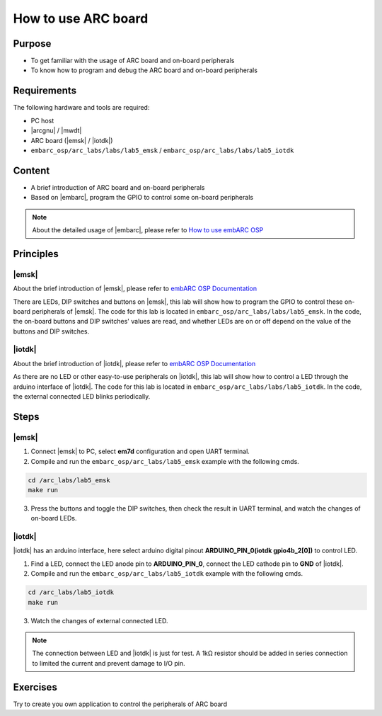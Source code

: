.. _lab5:

How to use ARC board
#######################

Purpose
=======
- To get familiar with the usage of ARC board and on-board peripherals
- To know how to program and debug the ARC board and on-board peripherals

Requirements
============

The following hardware and tools are required:

* PC host
* |arcgnu| / |mwdt|
* ARC board (|emsk| / |iotdk|)
* ``embarc_osp/arc_labs/labs/lab5_emsk`` / ``embarc_osp/arc_labs/labs/lab5_iotdk``

Content
========

- A brief introduction of ARC board and on-board peripherals
- Based on |embarc|, program the GPIO to control some on-board peripherals

.. note::
    About the detailed usage of |embarc|, please refer to `How to use embARC OSP <http://embarc.org/arc_labs/doc/build/html/labs/level1/lab2.html>`__

Principles
==========

|emsk|
*******

About the brief introduction of |emsk|, please refer to `embARC OSP Documentation <http://embarc.org/embarc_osp/doc/build/html/board/emsk.html>`__

There are LEDs, DIP switches and buttons on |emsk|, this lab will show
how to program the GPIO to control these on-board peripherals of |emsk|.
The code for this lab is located in ``embarc_osp/arc_labs/labs/lab5_emsk``. In the code, the on-board buttons and DIP switches' values
are read, and whether LEDs are on or off depend on the value of the buttons and DIP switches.



|iotdk|
*******

About the brief introduction of |iotdk|, please refer to `embARC OSP Documentation <http://embarc.org/embarc_osp/doc/build/html/board/iotdk.html>`__

As there are no LED or other easy-to-use peripherals on |iotdk|, this lab will show how to control a LED through the arduino interface of |iotdk|. 
The code for this lab is located in ``embarc_osp/arc_labs/labs/lab5_iotdk``. In the code, the external connected LED blinks periodically.

Steps
=====

|emsk|
******

1. Connect |emsk| to PC, select **em7d** configuration and open UART terminal.

2. Compile and run the ``embarc_osp/arc_labs/lab5_emsk`` example with the following cmds.

.. code-block:: console

   cd /arc_labs/lab5_emsk
   make run

3. Press the buttons and toggle the DIP switches, then check the result in UART terminal, and watch the changes of on-board LEDs.

|figure1| 

|iotdk|
*******

|iotdk| has an arduino interface, here select arduino digital pinout **ARDUINO_PIN_0(iotdk gpio4b_2[0])** to control LED.

1. Find a LED, connect the LED anode pin to **ARDUINO_PIN_0**, connect the LED cathode pin to **GND** of |iotdk|.

2. Compile and run the ``embarc_osp/arc_labs/lab5_iotdk`` example with the following cmds.

.. code-block:: console

   cd /arc_labs/lab5_iotdk
   make run

3. Watch the changes of external connected LED.

|figure2|

.. note::
    The connection between LED and |iotdk| is just for test.
    A 1kΩ resistor should be added in series connection to limited the current and prevent damage to I/O pin.

Exercises
=========

Try to create you own application to control the peripherals of ARC board

.. |figure1| image:: /img/lab5_emsk.png
   :alt: lab5_emsk
   :width: 400


.. |figure2| image:: /img/lab5_iotdk_pin_connect.png
   :alt: lab5_iotdk_pin_connect
   :width: 400